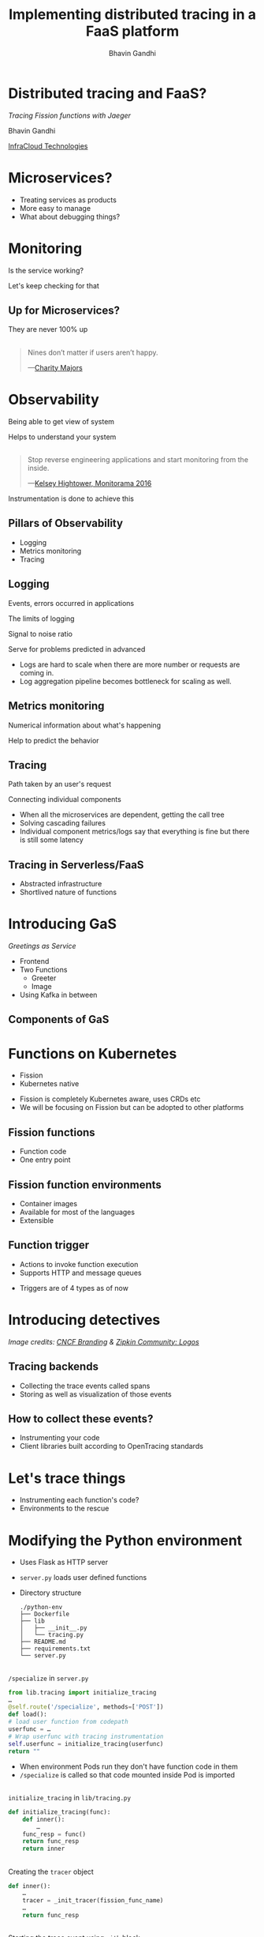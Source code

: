 #+TITLE: Implementing distributed tracing in a FaaS platform
#+AUTHOR: Bhavin Gandhi
#+EMAIL: @_bhavin192
#+REVEAL_THEME: black
#+OPTIONS: num:nil toc:nil ^:nil reveal_slide_number:c/t
* Distributed tracing and FaaS?
  /Tracing Fission functions with Jaeger/

  Bhavin Gandhi

  [[https://infracloud.io][InfraCloud Technologies]]
* Microservices?
  - Treating services as products
  - More easy to manage
  - What about debugging things?
** 
   [[file:microservices.svg]]
* Monitoring
  Is the service working?

  Let's keep checking for that
** Up for Microservices?
   They are never 100% up
** 
   #+BEGIN_QUOTE
   Nines don’t matter if users aren’t happy.

     —[[https://red.ht/2FMZcMZ][Charity Majors]]
   #+END_QUOTE
* Observability
  Being able to get view of system

  Helps to understand your system
** 
   #+BEGIN_QUOTE
   Stop reverse engineering applications and start monitoring from the inside.

     —[[https://vimeo.com/173610242][Kelsey Hightower, Monitorama 2016]]
   #+END_QUOTE
   #+BEGIN_NOTES
   Instrumentation is done to achieve this
   #+END_NOTES
** Pillars of Observability
   - Logging
   - Metrics monitoring
   - Tracing
** Logging
   Events, errors occurred in applications
   
   The limits of logging
   
   Signal to noise ratio
   
   Serve for problems predicted in advanced
   
   #+BEGIN_NOTES
   - Logs are hard to scale when there are more number or requests are
     coming in.
   - Log aggregation pipeline becomes bottleneck for scaling as well.
   #+END_NOTES
** Metrics monitoring
   Numerical information about what's happening

   Help to predict the behavior
** Tracing
   Path taken by an user's request

   Connecting individual components
   #+BEGIN_NOTES
   - When all the microservices are dependent, getting the call tree
   - Solving cascading failures
   - Individual component metrics/logs say that everything is fine but
     there is still some latency
   #+END_NOTES
** Tracing in Serverless/FaaS
   # TODO: improve this
   - Abstracted infrastructure
   - Shortlived nature of functions
* Introducing GaS
  /Greetings as Service/
  - Frontend
  - Two Functions
    - Greeter
    - Image
  - Using Kafka in between
** Components of GaS
   [[file:gas_architecture.svg]]
** 
   [[file:gas_architecture_1.jpg]]
* Functions on Kubernetes
  - Fission
  - Kubernetes native
  #+BEGIN_NOTES
  - Fission is completely Kubernetes aware, uses CRDs etc
  - We will be focusing on Fission but can be adopted to other
    platforms
  #+END_NOTES
** Fission functions
   - Function code
   - One entry point
** Fission function environments
   - Container images
   - Available for most of the languages
   - Extensible
** Function trigger
   - Actions to invoke function execution
   - Supports HTTP and message queues
   #+BEGIN_NOTES
   - Triggers are of 4 types as of now
   #+END_NOTES
** 
   [[file:fission_components.jpg]]
* Introducing detectives
  [[file:detectives.jpg]]
  
  /Image credits: [[https://branding.cncf.io/][CNCF Branding]] & [[https://zipkin.io/pages/community.html#logos][Zipkin Community: Logos]]/
** Tracing backends
   - Collecting the trace events called spans
   - Storing as well as visualization of those events
** How to collect these events?
   - Instrumenting your code
   - Client libraries built according to OpenTracing standards
* Let's trace things
  - Instrumenting each function's code?
  - Environments to the rescue
* Modifying the Python environment
  - Uses Flask as HTTP server
  - ~server.py~ loads user defined functions
  - Directory structure
    #+BEGIN_SRC
    ./python-env
    ├── Dockerfile
    ├── lib
    │   ├── __init__.py
    │   └── tracing.py
    ├── README.md
    ├── requirements.txt
    └── server.py
    #+END_SRC
** 
   ~/specialize~ in ~server.py~
   #+BEGIN_SRC python
     from lib.tracing import initialize_tracing
     …
     @self.route('/specialize', methods=['POST'])
     def load():
	 # load user function from codepath
	 userfunc = …
	 # Wrap userfunc with tracing instrumentation
	 self.userfunc = initialize_tracing(userfunc)
	 return ""
   #+END_SRC
   #+BEGIN_NOTES
   - When environment Pods run they don't have function code in them
   - ~/specialize~ is called so that code mounted inside Pod is
     imported
   #+END_NOTES
** 
   ~initialize_tracing~ in ~lib/tracing.py~
   #+BEGIN_SRC python
   def initialize_tracing(func):
       def inner():
           …
	   func_resp = func()
	   return func_resp
       return inner
   #+END_SRC
** 
   Creating the ~tracer~ object
   #+BEGIN_SRC python
   def inner():
       …
       tracer = _init_tracer(fission_func_name)
       …
       return func_resp
   #+END_SRC
** 
   Starting the trace event using ~with~ block
   #+BEGIN_SRC python
   def inner():
       …
       with tracer.start_span(span_name, child_of=span_ctx) as span:
           …
           func_resp = func()
       return func_resp
   #+END_SRC
   #+BEGIN_NOTES
   - We create the tracer, start the span, run user function and then
     stop the span
   #+END_NOTES
* Visualization in Jaeger
  - Spans are not linked together
  - [[file:faas-tracing-1.mp4]]
** 
   Spans of greeter function

   [[file:greeter_single_span.png]]
** 
   Spans of image function

   [[file:image_single_span.png]]
* Linking spans together
  - Context propagation
  - Passing context over the wire
** ~extract~ operation
   1. Incoming request to the function
      #+BEGIN_EXAMPLE
      …
      trace-ctx: 1234abcd:5678
      #+END_EXAMPLE
   2. Create object of span context using ~tracer.extract()~
   3. Start a new span with span context as parent
      ~tracer.start_span()~
** ~inject~ operation
   4. Create headers for further requests made by user code
      ~tracer.inject()~
   5. Save the current span and new headers in Flask's global ~g~
** ~extract~ and ~inject~ flow
   [[file:extract_inject_flow.jpg]]
** Context propagation in ~tracing.py~
   #+BEGIN_SRC python
   def inner():
       …
       span_ctx = tracer.extract(Format.HTTP_HEADERS, request.headers)
       with tracer.start_span(span_name, child_of=span_ctx) as span:
           …
	   generated_headers = dict()
	   tracer.inject(span, Format.HTTP_HEADERS, generated_headers)
	   # User may want to set tags on span or use the generated_headers
	   g.span = span
	   g.generated_headers = generated_headers
           …
           func_resp = func()
	   # Add headers from generated_headers to response
	   …
       return resp
   #+END_SRC
   #+BEGIN_NOTES
   - Using Flask's global object g so that users can leverage the
     instrumented code
     - Setting tags
     - Creating child spans etc
   - func_resp is again wrapped and we add generated_headers to the
     response
   #+END_NOTES
** Modifying Kafka MQT of Fission
   /More about MQT of Fission/
   - New records are sent as HTTP request to functions
   - No support for Kafka record headers
   #+BEGIN_NOTES
   - In case of HTTP we can send the context over wire using HTTP
     headers
   - But in case of Kafka queus how we can pass on these?
   #+END_NOTES
** 
   [[file:fission_mqt_flow.jpg]]
** 
   [[file:kafka_header_support_full_image.png]]
** Running the service again
   [[file:faas-tracing-2.mp4]]
** 
   [[file:linked_spans.png]]
** 
   [[file:trace_graph_child_of.png]]
* Wrong timestamps on spans
  - ClockSkew adjustments
  - Using ~FOLLOWS_FROM~ reference instead CHILD_OF
** 
   #+BEGIN_SRC 
   ––|–––––––|–––––––|–––––––|–––––––|–––––––|–> time

    [-Parent Span--------------]
         [-Child Span A----]
          [-Child Span B----]   


    [-Parent Span-]
                [-Child Span-]	  
   #+END_SRC
   

   /Diagram credits: [[https://opentracing.io/specification/#references-between-spans][OpenTracing Specification]]. [[https://github.com/opentracing/specification/blob/master/LICENSE][Apache License 2.0]]/
** Adding support for references in ~jaeger-client-python~
   [[file:jaeger-client-python-references-support.png]]
** Modified ~tracing.py~
   #+BEGIN_SRC python
     span_ctx = tracer.extract(Format.HTTP_HEADERS, request.headers)
     # passing it as reference instead of child_of relation as we
     # have async calls to services
     span_reference = follows_from(referenced_context=span_ctx)
     with tracer.start_span(span_name, references=span_reference) as span:
         …
	 return response
   #+END_SRC
** 
   [[file:linked_spans_timeline.png]]
** 
   [[file:trace_graph_time_follows_from.png]]
* 
  ~tracer.close()~ from ~jaeger-client-python~
  - Spans are submitted asynchronously
  - ~tracer.close()~ is not fully synchronous
  - [[https://github.com/jaegertracing/jaeger-client-python/issues/229#issuecomment-451363106][#229 (comment)]], [[https://github.com/jaegertracing/jaeger-client-python/issues/50#issuecomment-394922333][#50 (comment)]]
* Debugging an issue in GaS
* Watch out for these
  - Use 128bit trace Ids as we may encounter duplicate trace Ids
  - While working with asynchronous applications use ~FOLLOWS_FROM~
    reference
  - Using TCP or HTTP to send the tracing events instead of UDP
  #+BEGIN_NOTES
  - Adding 128bit trace id support in jaeger-client-python, ([[https://github.com/jaegertracing/jaeger-client-python/pull/230][PR#230]])
  - These are some of the things you might want to consider while
    implementing similar setup in other platforms
  #+END_NOTES
* Questions
* References
  - GaS is inspired by
    [[https://github.com/PacktPublishing/Mastering-Distributed-Tracing/tree/master/Chapter04][PacktPublishing/Mastering-Distributed-Tracing/Chapter04]]
  - [[https://www.packtpub.com/networking-and-servers/mastering-distributed-tracing][Mastering Distributed Tracing]] by Yuri Shkuro
  - [[https://www.nginx.com/resources/library/cloud-native-devops-with-kubernetes/][Cloud Native DevOps With Kubernetes]] by John Arundel & Justin
    Domingus
  - [[https://www.jaegertracing.io]]
  - [[https://fission.io]]
* 
  bhavin192[at][[https://geeksocket.in][geeksocket.in]]

  [[https://twitter.com/_bhavin192][@_bhavin192]]
* 
  These slides are released publicly under

   [[https://creativecommons.org/licenses/by-sa/4.0/][Creative Commons Attribution-ShareAlike 4.0 International (CC BY-SA
  4.0)]]
